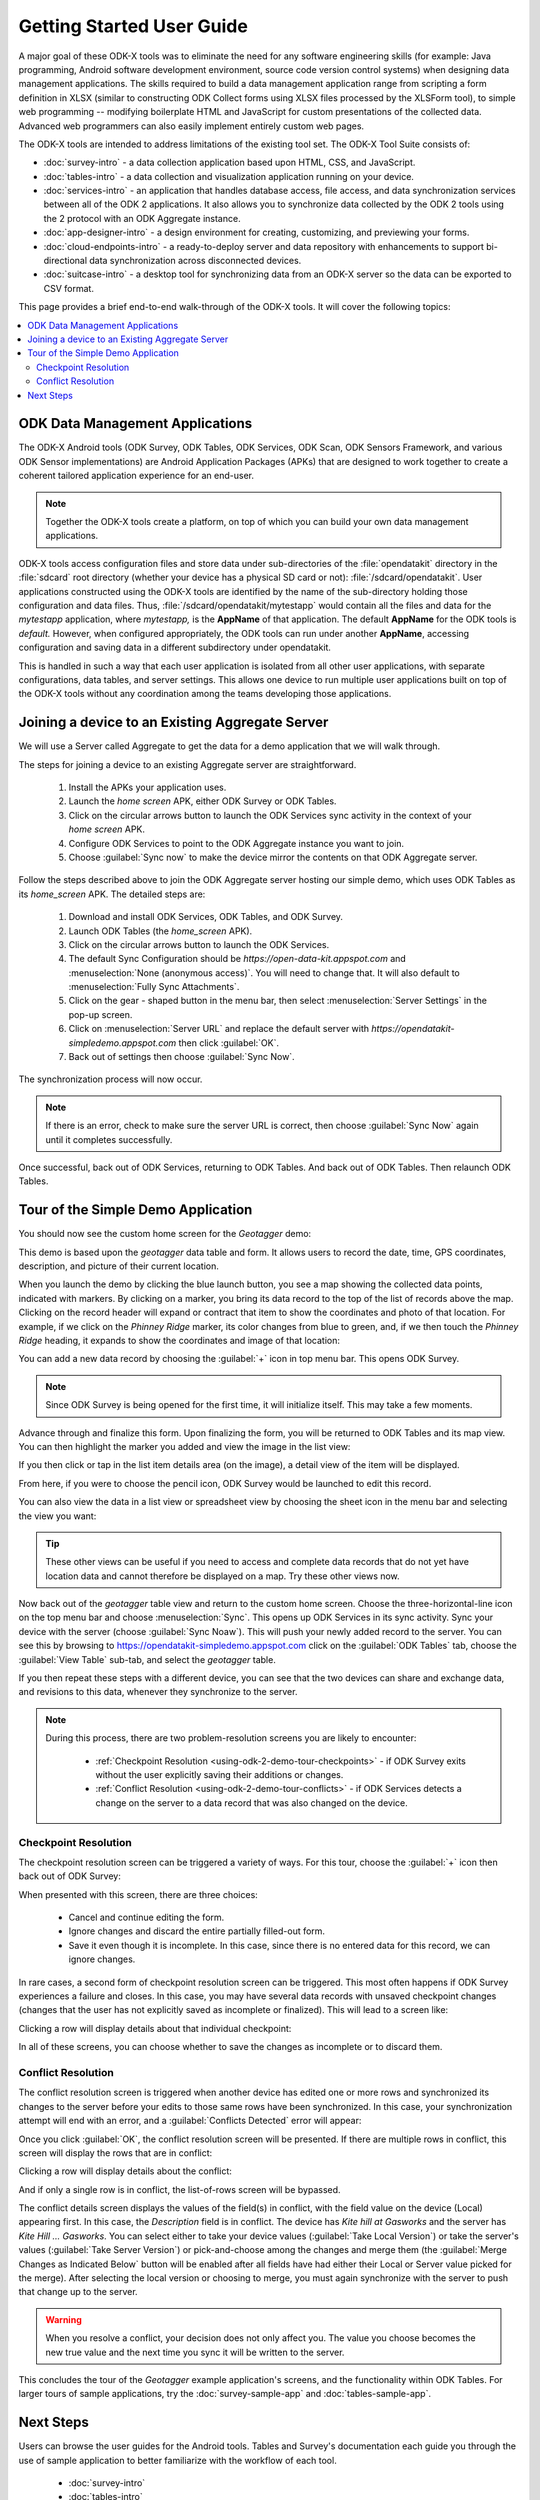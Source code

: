 Getting Started User Guide
=====================================

.. _using-odk-2:

A major goal of these ODK-X tools was to eliminate the need for any software engineering skills (for example: Java programming, Android software development environment, source code version control systems) when designing data management applications. The skills required to build a data management application range from scripting a form definition in XLSX (similar to constructing ODK Collect forms using XLSX files processed by the XLSForm tool), to simple web programming -- modifying boilerplate HTML and JavaScript for custom presentations of the collected data. Advanced web programmers can also easily implement entirely custom web pages.

The ODK-X tools are intended to address limitations of the existing tool set. The ODK-X Tool Suite consists of:

- :doc:`survey-intro` - a data collection application based upon HTML, CSS, and JavaScript.
- :doc:`tables-intro` - a data collection and visualization application running on your device.
- :doc:`services-intro` - an application that handles database access, file access, and data synchronization services between all of the ODK 2 applications. It also allows you to synchronize data collected by the ODK 2 tools using the 2 protocol with an ODK Aggregate instance.
- :doc:`app-designer-intro` - a design environment for creating, customizing, and previewing your forms.
- :doc:`cloud-endpoints-intro` - a ready-to-deploy server and data repository with enhancements to support bi-directional data synchronization across disconnected devices.
- :doc:`suitcase-intro` - a desktop tool for synchronizing data from an ODK-X server so the data can be exported to CSV format.

This page provides a brief end-to-end walk-through of the ODK-X tools. It will cover the following topics:

.. contents:: :local:

.. _using-odk-2-apps:

ODK Data Management Applications
----------------------------------------

The ODK-X Android tools (ODK Survey, ODK Tables, ODK Services, ODK Scan, ODK Sensors Framework, and various ODK Sensor implementations) are Android Application Packages (APKs) that are designed to work together to create a coherent tailored application experience for an end-user.

.. note::

  Together the ODK-X tools create a platform, on top of which you can build your own data management applications.

ODK-X tools access configuration files and store data under sub-directories of the :file:`opendatakit` directory in the :file:`sdcard` root directory (whether your device has a physical SD card or not): :file:`/sdcard/opendatakit`. User applications constructed using the ODK-X tools are identified by the name of the sub-directory holding those configuration and data files. Thus, :file:`/sdcard/opendatakit/mytestapp` would contain all the files and data for the *mytestapp* application, where *mytestapp,* is the **AppName** of that application. The default **AppName** for the ODK tools is *default.* However, when configured appropriately, the ODK tools can run under another **AppName**, accessing configuration and saving data in a different subdirectory under opendatakit.

This is handled in such a way that each user application is isolated from all other user applications, with separate configurations, data tables, and server settings. This allows one device to run multiple user applications built on top of the ODK-X tools without any coordination among the teams developing those applications.

.. _using-odk-2-joining-a-server:

Joining a device to an Existing Aggregate Server
------------------------------------------------------

We will use a Server called Aggregate to get the data for a demo application that we will walk through.

The steps for joining a device to an existing Aggregate server are straightforward.

  #. Install the APKs your application uses.
  #. Launch the *home screen* APK, either ODK Survey or ODK Tables.
  #. Click on the circular arrows button to launch the ODK Services sync activity in the context of your *home screen* APK.
  #. Configure ODK Services to point to the ODK Aggregate instance you want to join.
  #. Choose :guilabel:`Sync now` to make the device mirror the contents on that ODK Aggregate server.

Follow the steps described above to join the ODK Aggregate server hosting our simple demo, which uses ODK Tables as its *home_screen* APK. The detailed steps are:

  #. Download and install ODK Services, ODK Tables, and ODK Survey.
  #. Launch ODK Tables (the *home_screen* APK).
  #. Click on the circular arrows button to launch the ODK Services.
  #. The default Sync Configuration should be *https://open-data-kit.appspot.com* and :menuselection:`None (anonymous access)`. You will need to change that. It will also default to :menuselection:`Fully Sync Attachments`.
  #. Click on the gear - shaped button in the menu bar, then select :menuselection:`Server Settings` in the pop-up screen.
  #. Click on :menuselection:`Server URL` and replace the default server with *https://opendatakit-simpledemo.appspot.com* then click :guilabel:`OK`.
  #. Back out of settings then choose :guilabel:`Sync Now`.

The synchronization process will now occur.

.. note::

  If there is an error, check to make sure the server URL is correct, then choose :guilabel:`Sync Now` again until it completes successfully.

Once successful, back out of ODK Services, returning to ODK Tables. And back out of ODK Tables. Then relaunch ODK Tables.

.. _using-odk-2-demo-tour:

Tour of the Simple Demo Application
--------------------------------------

You should now see the custom home screen for the *Geotagger* demo:

.. image:: /img/getting-started-2/geo-demo-home.*
  :alt: Geotagging Demo Home
  :class: device-screen-vertical

This demo is based upon the *geotagger* data table and form. It allows users to record the date, time, GPS coordinates, description, and picture of their current location.

When you launch the demo by clicking the blue launch button, you see a map showing the collected data points, indicated with markers. By clicking on a marker, you bring its data record to the top of the list of records above the map. Clicking on the record header will expand or contract that item to show the coordinates and photo of that location. For example, if we click on the *Phinney Ridge* marker, its color changes from blue to green, and, if we then touch the *Phinney Ridge* heading, it expands to show the coordinates and image of that location:

.. image:: /img/getting-started-2/phinney-ridge.*
  :alt: Phinney Ridge
  :class: device-screen-vertical

You can add a new data record by choosing the :guilabel:`+` icon in top menu bar. This opens ODK Survey.

.. note::

  Since ODK Survey is being opened for the first time, it will initialize itself. This may take a few moments.

.. image:: /img/getting-started-2/geotagger-new-location.*
  :alt: Geotagger New Location
  :class: device-screen-vertical

Advance through and finalize this form. Upon finalizing the form, you will be returned to ODK Tables and its map view. You can then highlight the marker you added and view the image in the list view:

.. image:: /img/getting-started-2/geotagger-odk-laboratory.*
  :alt: Geotagger ODK Lab
  :class: device-screen-vertical

If you then click or tap in the list item details area (on the image), a detail view of the item will be displayed.

From here, if you were to choose the pencil icon, ODK Survey would be launched to edit this record.

You can also view the data in a list view or spreadsheet view by choosing the sheet icon in the menu bar and selecting the view you want:

.. image:: /img/getting-started-2/view-type.*
  :alt: View Types
  :class: device-screen-vertical

.. tip::

  These other views can be useful if you need to access and complete data records that do not yet have location data and cannot therefore be displayed on a map. Try these other views now.

Now back out of the *geotagger* table view and return to the custom home screen. Choose the three-horizontal-line icon on the top menu bar and choose :menuselection:`Sync`. This opens up ODK Services in its sync activity. Sync your device with the server (choose :guilabel:`Sync Noaw`). This will push your newly added record to the server. You can see this by browsing to https://opendatakit-simpledemo.appspot.com click on the :guilabel:`ODK Tables` tab, choose the :guilabel:`View Table` sub-tab, and select the *geotagger* table.

If you then repeat these steps with a different device, you can see that the two devices can share and exchange data, and revisions to this data, whenever they synchronize to the server.

.. note::

  During this process, there are two problem-resolution screens you are likely to encounter:

    - :ref:`Checkpoint Resolution <using-odk-2-demo-tour-checkpoints>` - if ODK Survey exits without the user explicitly saving their additions or changes.
    - :ref:`Conflict Resolution <using-odk-2-demo-tour-conflicts>` - if ODK Services detects a change on the server to a data record that was also changed on the device.

.. _using-odk-2-demo-tour-checkpoints:

Checkpoint Resolution
~~~~~~~~~~~~~~~~~~~~~~~~~~

The checkpoint resolution screen can be triggered a variety of ways. For this tour, choose the :guilabel:`+` icon then back out of ODK Survey:

.. image:: /img/getting-started-2/checkpoint-resolution.*
  :alt: Checkpoint Resolution
  :class: device-screen-vertical

When presented with this screen, there are three choices:

  - Cancel and continue editing the form.
  - Ignore changes and discard the entire partially filled-out form.
  - Save it even though it is incomplete. In this case, since there is no entered data for this record, we can ignore changes.

In rare cases, a second form of checkpoint resolution screen can be triggered. This most often happens if ODK Survey experiences a failure and closes. In this case, you may have several data records with unsaved checkpoint changes (changes that the user has not explicitly saved as incomplete or finalized). This will lead to a screen like:

.. image:: /img/getting-started-2/checkpoint-list.*
  :alt: Checkpoint List
  :class: device-screen-vertical

Clicking a row will display details about that individual checkpoint:

.. image:: /img/getting-started-2/checkpoint-detail.*
  :alt: Checkpoint Detail
  :class: device-screen-vertical

In all of these screens, you can choose whether to save the changes as incomplete or to discard them.

.. _using-odk-2-demo-tour-conflicts:

Conflict Resolution
~~~~~~~~~~~~~~~~~~~~~~~~~~~~~~~~

The conflict resolution screen is triggered when another device has edited one or more rows and synchronized its changes to the server before your edits to those same rows have been synchronized. In this case, your synchronization attempt will end with an error, and a :guilabel:`Conflicts Detected` error will appear:

.. image:: /img/getting-started-2/conflict-resolution.*
  :alt: Conflicts Resolutino
  :class: device-screen-vertical

Once you click :guilabel:`OK`, the conflict resolution screen will be presented. If there are multiple rows in conflict, this screen will display the rows that are in conflict:

.. image:: /img/getting-started-2/conflict-list.*
  :alt: Conflict List
  :class: device-screen-vertical

Clicking a row will display details about the conflict:

.. image:: /img/getting-started-2/conflict-detail.*
  :alt: Conflict Detail
  :class: device-screen-vertical

And if only a single row is in conflict, the list-of-rows screen will be bypassed.

The conflict details screen displays the values of the field(s) in conflict, with the field value on the device (Local) appearing first. In this case, the *Description* field is in conflict. The device has *Kite hill at Gasworks* and the server has *Kite Hill ... Gasworks*. You can select either to take your device values (:guilabel:`Take Local Version`) or take the server's values (:guilabel:`Take Server Version`) or pick-and-choose among the changes and merge them (the :guilabel:`Merge Changes as Indicated Below` button will be enabled after all fields have had either their Local or Server value picked for the merge). After selecting the local version or choosing to merge, you must again synchronize with the server to push that change up to the server.

.. warning::

  When you resolve a conflict, your decision does not only affect you. The value you choose becomes the new true value and the next time you sync it will be written to the server.

This concludes the tour of the *Geotagger* example application's screens, and the functionality within ODK Tables. For larger tours of sample applications, try the :doc:`survey-sample-app` and :doc:`tables-sample-app`.

.. _user-odkx-next:

Next Steps
-----------------------

Users can browse the user guides for the Android tools. Tables and Survey's documentation each guide you through the use of sample application to better familiarize with the workflow of each tool.

  - :doc:`survey-intro`
  - :doc:`tables-intro`
  - :doc:`services-intro`


Development Architects should continue this tour in the :doc:`getting-started-2-architect`.
